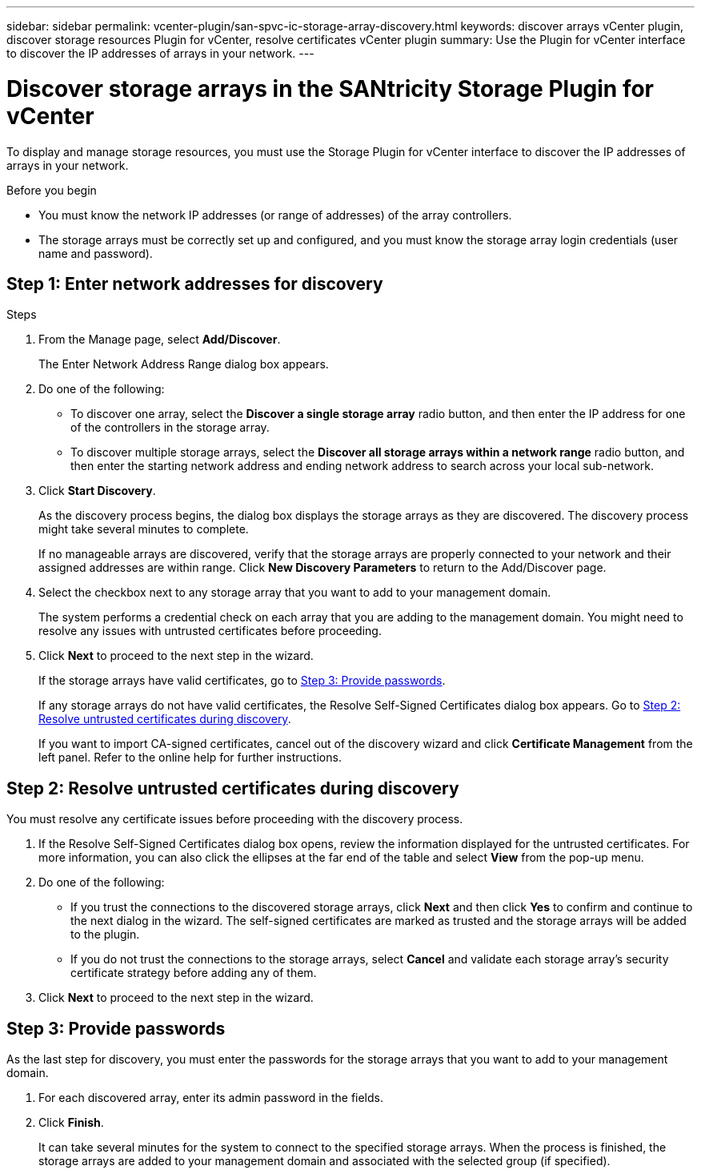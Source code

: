---
sidebar: sidebar
permalink: vcenter-plugin/san-spvc-ic-storage-array-discovery.html
keywords: discover arrays vCenter plugin, discover storage resources Plugin for vCenter, resolve certificates vCenter plugin
summary: Use the Plugin for vCenter interface to discover the IP addresses of arrays in your network.
---

= Discover storage arrays in the SANtricity Storage Plugin for vCenter
:hardbreaks:
:nofooter:
:icons: font
:linkattrs:
:imagesdir: ../media/


[.lead]
To display and manage storage resources, you must use the Storage Plugin for vCenter interface to discover the IP addresses of arrays in your network.

.Before you begin

** You must know the network IP addresses (or range of addresses) of the array controllers.
** The storage arrays must be correctly set up and configured, and you must know the storage array login credentials (user name and password).

== Step 1: Enter network addresses for discovery

.Steps

. From the Manage page, select *Add/Discover*.
+
The Enter Network Address Range dialog box appears.

. Do one of the following:

** To discover one array, select the *Discover a single storage array* radio button, and then enter the IP address for one of the controllers in the storage array.
** To discover multiple storage arrays, select the *Discover all storage arrays within a network range* radio button, and then enter the starting network address and ending network address to search across your local sub-network.

. Click *Start Discovery*.
+
As the discovery process begins, the dialog box displays the storage arrays as they are discovered. The discovery process might take several minutes to complete.
+
If no manageable arrays are discovered, verify that the storage arrays are properly connected to your network and their assigned addresses are within range. Click *New Discovery Parameters* to return to the Add/Discover page.

. Select the checkbox next to any storage array that you want to add to your management domain.
+
The system performs a credential check on each array that you are adding to the management domain. You might need to resolve any issues with untrusted certificates before proceeding.

. Click *Next* to proceed to the next step in the wizard.
+
If the storage arrays have valid certificates, go to <<Step 3: Provide passwords>>.
+
If any storage arrays do not have valid certificates, the Resolve Self-Signed Certificates dialog box appears. Go to <<Step 2: Resolve untrusted certificates during discovery>>.
+
If you want to import CA-signed certificates, cancel out of the discovery wizard and click *Certificate Management* from the left panel. Refer to the online help for further instructions.

== Step 2: Resolve untrusted certificates during discovery

You must resolve any certificate issues before proceeding with the discovery process.

. If the Resolve Self-Signed Certificates dialog box opens, review the information displayed for the untrusted certificates. For more information, you can also click the ellipses at the far end of the table and select *View* from the pop-up menu.
. Do one of the following:

** If you trust the connections to the discovered storage arrays, click *Next* and then click *Yes* to confirm and continue to the next dialog in the wizard. The self-signed certificates are marked as trusted and the storage arrays will be added to the plugin.
** If you do not trust the connections to the storage arrays, select *Cancel* and validate each storage array's security certificate strategy before adding any of them.

. Click *Next* to proceed to the next step in the wizard.

== Step 3: Provide passwords

As the last step for discovery, you must enter the passwords for the storage arrays that you want to add to your management domain.

. For each discovered array, enter its admin password in the fields.
. Click *Finish*.
+
It can take several minutes for the system to connect to the specified storage arrays. When the process is finished, the storage arrays are added to your management domain and associated with the selected group (if specified).
